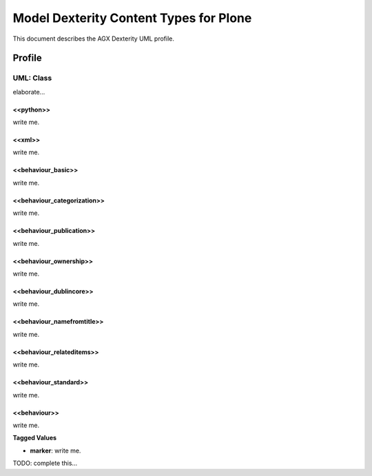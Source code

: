 =======================================
Model Dexterity Content Types for Plone
=======================================

This document describes the AGX Dexterity UML profile.


.. image:: profile_dexterity.png

Profile
========


--------------------
 UML: Class
--------------------

elaborate...


<<python>>
--------------

write me.


<<xml>>
--------------

write me.


<<behaviour_basic>>
----------------------

write me.


<<behaviour_categorization>>
-----------------------------

write me.


<<behaviour_publication>>
---------------------------

write me.


<<behaviour_ownership>>
-------------------------

write me.


<<behaviour_dublincore>>
-------------------------

write me.


<<behaviour_namefromtitle>>
----------------------------

write me.


<<behaviour_relateditems>>
---------------------------

write me.


<<behaviour_standard>>
---------------------------

write me.


<<behaviour>>
---------------------------

write me.

**Tagged Values**

- **marker**: write me.


TODO: complete this...
